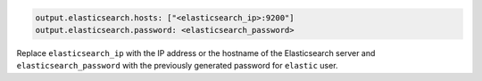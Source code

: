 .. Copyright (C) 2022 Wazuh, Inc.

.. code-block:: yaml

  output.elasticsearch.hosts: ["<elasticsearch_ip>:9200"]
  output.elasticsearch.password: <elasticsearch_password>

Replace ``elasticsearch_ip`` with the IP address or the hostname of the Elasticsearch server and ``elasticsearch_password`` with the previously generated password for ``elastic`` user.

  

.. End of include file

